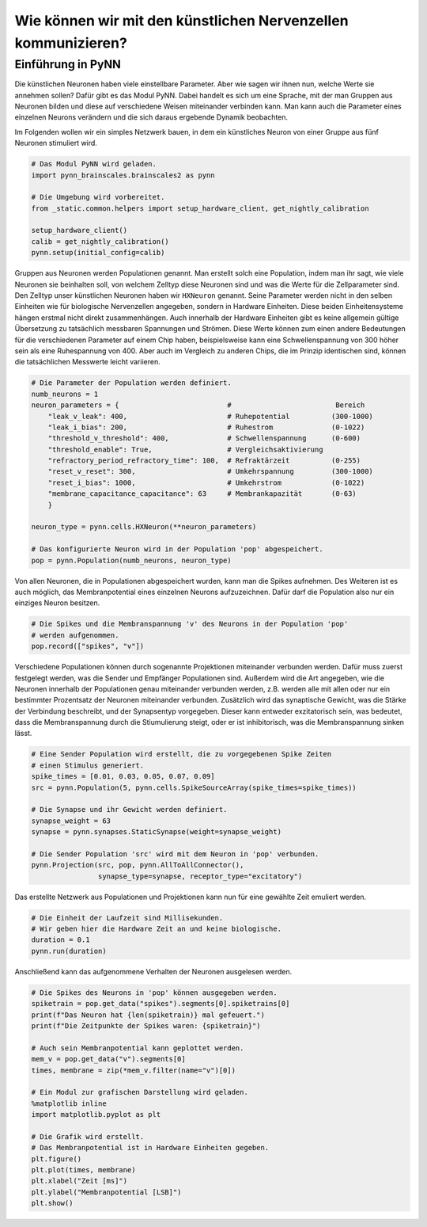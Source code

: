 Wie können wir mit den künstlichen Nervenzellen kommunizieren?
==============================================================

Einführung in PyNN
------------------

Die künstlichen Neuronen haben viele einstellbare Parameter. Aber wie
sagen wir ihnen nun, welche Werte sie annehmen sollen? Dafür gibt es das
Modul PyNN. Dabei handelt es sich um eine Sprache, mit der man Gruppen
aus Neuronen bilden und diese auf verschiedene Weisen miteinander
verbinden kann. Man kann auch die Parameter eines einzelnen Neurons
verändern und die sich daraus ergebende Dynamik beobachten.

Im Folgenden wollen wir ein simples Netzwerk bauen, in dem ein künstliches 
Neuron von einer Gruppe aus fünf Neuronen stimuliert wird.

.. image:: _static/girlsday/girlsday_simple_network.png
    :width: 400

.. code:: ipython3

    # Das Modul PyNN wird geladen.
    import pynn_brainscales.brainscales2 as pynn
    
    # Die Umgebung wird vorbereitet.
    from _static.common.helpers import setup_hardware_client, get_nightly_calibration

    setup_hardware_client()
    calib = get_nightly_calibration()
    pynn.setup(initial_config=calib)

Gruppen aus Neuronen werden Populationen genannt. Man erstellt solch
eine Population, indem man ihr sagt, wie viele Neuronen sie beinhalten
soll, von welchem Zelltyp diese Neuronen sind und was die Werte für die
Zellparameter sind. Den Zelltyp unser künstlichen Neuronen haben wir
``HXNeuron`` genannt. Seine Parameter werden nicht in den selben
Einheiten wie für biologische Nervenzellen angegeben, sondern in
Hardware Einheiten. Diese beiden Einheitensysteme hängen erstmal nicht
direkt zusammenhängen. Auch innerhalb der Hardware Einheiten gibt es
keine allgemein gültige Übersetzung zu tatsächlich messbaren Spannungen
und Strömen. Diese Werte können zum einen andere Bedeutungen für die
verschiedenen Parameter auf einem Chip haben, beispielsweise kann eine
Schwellenspannung von 300 höher sein als eine Ruhespannung von 400. Aber
auch im Vergleich zu anderen Chips, die im Prinzip identischen sind,
können die tatsächlichen Messwerte leicht variieren.

.. code:: ipython3

    # Die Parameter der Population werden definiert.
    numb_neurons = 1
    neuron_parameters = {                          #                         Bereich
        "leak_v_leak": 400,                        # Ruhepotential          (300-1000)
        "leak_i_bias": 200,                        # Ruhestrom              (0-1022)
        "threshold_v_threshold": 400,              # Schwellenspannung      (0-600)
        "threshold_enable": True,                  # Vergleichsaktivierung
        "refractory_period_refractory_time": 100,  # Refraktärzeit          (0-255)
        "reset_v_reset": 300,                      # Umkehrspannung         (300-1000)
        "reset_i_bias": 1000,                      # Umkehrstrom            (0-1022)
        "membrane_capacitance_capacitance": 63     # Membrankapazität       (0-63)
        }
    
    neuron_type = pynn.cells.HXNeuron(**neuron_parameters)
    
    # Das konfigurierte Neuron wird in der Population 'pop' abgespeichert.
    pop = pynn.Population(numb_neurons, neuron_type)

Von allen Neuronen, die in Populationen abgespeichert wurden, kann man
die Spikes aufnehmen. Des Weiteren ist es auch möglich, das
Membranpotential eines einzelnen Neurons aufzuzeichnen. Dafür darf die
Population also nur ein einziges Neuron besitzen.

.. code:: ipython3

    # Die Spikes und die Membranspannung 'v' des Neurons in der Population 'pop'
    # werden aufgenommen.
    pop.record(["spikes", "v"])

Verschiedene Populationen können durch sogenannte Projektionen
miteinander verbunden werden. Dafür muss zuerst festgelegt werden, was
die Sender und Empfänger Populationen sind. Außerdem wird die Art
angegeben, wie die Neuronen innerhalb der Populationen genau miteinander
verbunden werden, z.B. werden alle mit allen oder nur ein bestimmter
Prozentsatz der Neuronen miteinander verbunden. Zusätzlich wird das
synaptische Gewicht, was die Stärke der Verbindung beschreibt, und der
Synapsentyp vorgegeben. Dieser kann entweder exzitatorisch sein, was
bedeutet, dass die Membranspannung durch die Stiumulierung steigt, oder
er ist inhibitorisch, was die Membranspannung sinken lässt.

.. code:: ipython3

    # Eine Sender Population wird erstellt, die zu vorgegebenen Spike Zeiten 
    # einen Stimulus generiert.
    spike_times = [0.01, 0.03, 0.05, 0.07, 0.09]
    src = pynn.Population(5, pynn.cells.SpikeSourceArray(spike_times=spike_times))
    
    # Die Synapse und ihr Gewicht werden definiert.
    synapse_weight = 63
    synapse = pynn.synapses.StaticSynapse(weight=synapse_weight)
    
    # Die Sender Population 'src' wird mit dem Neuron in 'pop' verbunden.
    pynn.Projection(src, pop, pynn.AllToAllConnector(), 
                    synapse_type=synapse, receptor_type="excitatory")

Das erstellte Netzwerk aus Populationen und Projektionen kann nun für
eine gewählte Zeit emuliert werden.

.. code:: ipython3

    # Die Einheit der Laufzeit sind Millisekunden. 
    # Wir geben hier die Hardware Zeit an und keine biologische.
    duration = 0.1
    pynn.run(duration)

Anschließend kann das aufgenommene Verhalten der Neuronen ausgelesen
werden.

.. code:: ipython3

    # Die Spikes des Neurons in 'pop' können ausgegeben werden.
    spiketrain = pop.get_data("spikes").segments[0].spiketrains[0]
    print(f"Das Neuron hat {len(spiketrain)} mal gefeuert.")
    print(f"Die Zeitpunkte der Spikes waren: {spiketrain}")
    
    # Auch sein Membranpotential kann geplottet werden.
    mem_v = pop.get_data("v").segments[0]
    times, membrane = zip(*mem_v.filter(name="v")[0])
    
    # Ein Modul zur grafischen Darstellung wird geladen.
    %matplotlib inline
    import matplotlib.pyplot as plt
    
    # Die Grafik wird erstellt. 
    # Das Membranpotential ist in Hardware Einheiten gegeben.
    plt.figure()
    plt.plot(times, membrane)
    plt.xlabel("Zeit [ms]")
    plt.ylabel("Membranpotential [LSB]")
    plt.show()

.. image:: _static/girlsday/girlsday_pynn_output.png
   :width: 100%
   :class: solution
